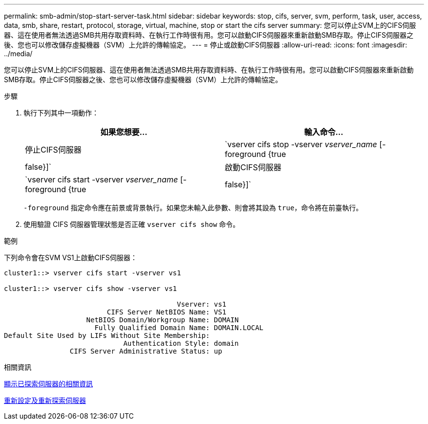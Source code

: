 ---
permalink: smb-admin/stop-start-server-task.html 
sidebar: sidebar 
keywords: stop, cifs, server, svm, perform, task, user, access, data, smb, share, restart, protocol, storage, virtual, machine, stop or start the cifs server 
summary: 您可以停止SVM上的CIFS伺服器、這在使用者無法透過SMB共用存取資料時、在執行工作時很有用。您可以啟動CIFS伺服器來重新啟動SMB存取。停止CIFS伺服器之後、您也可以修改儲存虛擬機器（SVM）上允許的傳輸協定。 
---
= 停止或啟動CIFS伺服器
:allow-uri-read: 
:icons: font
:imagesdir: ../media/


[role="lead"]
您可以停止SVM上的CIFS伺服器、這在使用者無法透過SMB共用存取資料時、在執行工作時很有用。您可以啟動CIFS伺服器來重新啟動SMB存取。停止CIFS伺服器之後、您也可以修改儲存虛擬機器（SVM）上允許的傳輸協定。

.步驟
. 執行下列其中一項動作：
+
|===
| 如果您想要... | 輸入命令... 


 a| 
停止CIFS伺服器
 a| 
`vserver cifs stop -vserver _vserver_name_ [-foreground {true|false}]`



 a| 
啟動CIFS伺服器
 a| 
`vserver cifs start -vserver _vserver_name_ [-foreground {true|false}]`

|===
+
`-foreground` 指定命令應在前景或背景執行。如果您未輸入此參數、則會將其設為 `true`，命令將在前臺執行。

. 使用驗證 CIFS 伺服器管理狀態是否正確 `vserver cifs show` 命令。


.範例
下列命令會在SVM VS1上啟動CIFS伺服器：

[listing]
----
cluster1::> vserver cifs start -vserver vs1

cluster1::> vserver cifs show -vserver vs1

                                          Vserver: vs1
                         CIFS Server NetBIOS Name: VS1
                    NetBIOS Domain/Workgroup Name: DOMAIN
                      Fully Qualified Domain Name: DOMAIN.LOCAL
Default Site Used by LIFs Without Site Membership:
                             Authentication Style: domain
                CIFS Server Administrative Status: up
----
.相關資訊
xref:display-discovered-servers-task.adoc[顯示已探索伺服器的相關資訊]

xref:reset-rediscovering-servers-task.adoc[重新設定及重新探索伺服器]
